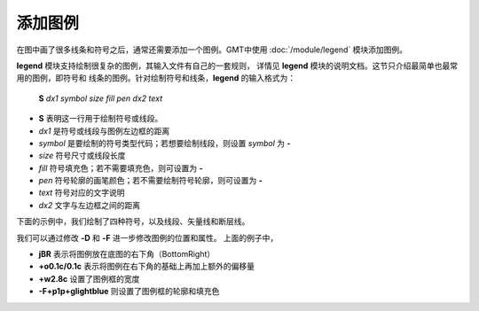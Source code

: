 添加图例
========

在图中画了很多线条和符号之后，通常还需要添加一个图例。GMT中使用 :doc:`/module/legend`
模块添加图例。

**legend** 模块支持绘制很复杂的图例，其输入文件有自己的一套规则，
详情见 **legend** 模块的说明文档。这节只介绍最简单也最常用的图例，即符号和
线条的图例。针对绘制符号和线条，\ **legend** 的输入格式为：

    **S** *dx1* *symbol* *size* *fill* *pen* *dx2* *text*

- **S** 表明这一行用于绘制符号或线段。
- *dx1* 是符号或线段与图例左边框的距离
- *symbol* 是要绘制的符号类型代码；若想要绘制线段，则设置 *symbol* 为 **-**
- *size* 符号尺寸或线段长度
- *fill* 符号填充色；若不需要填充色，则可设置为 **-**
- *pen* 符号轮廓的画笔颜色；若不需要绘制符号轮廓，则可设置为 **-**
- *text* 符号对应的文字说明
- *dx2* 文字与左边框之间的距离

下面的示例中，我们绘制了四种符号，以及线段、矢量线和断层线。

.. gmtplot::
    :width: 70%

	gmt begin map png,pdf
	gmt basemap -R0/10/0/8 -JX10c/8c -Baf -BWSen
	gmt legend -DjBR+w2.8c+o0.1c/0.1c -F+p1p+glightblue << EOF
	# symbols
	S 0.25c c 0.3c -      0.25p,blue 0.8c circle
	S 0.25c t 0.3c cyan   0.25p      0.8c triangle
	S 0.25c i 0.3c blue   0.25p,red  0.8c triangle2
	S 0.25c e 0.3c yellow 0.25p      0.8c ellipse
	# lines
	S 0.25c - 0.5c - 0.25p 0.8c line
	S 0.25c - 0.5c - 0.25p,- 0.8c dashline
	S 0.25c v0.1i+a40+e 0.25i magenta 0.25p 0.8c vector
	S 0.25c f0.1i+l+t 0.25i blue 0.25p 0.8c fault
	EOF
	gmt end

我们可以通过修改 **-D** 和 **-F** 进一步修改图例的位置和属性。
上面的例子中，

- **jBR** 表示将图例放在底图的右下角（BottomRight）
- **+o0.1c/0.1c** 表示将图例在右下角的基础上再加上额外的偏移量
- **+w2.8c** 设置了图例框的宽度
- **-F+p1p+glightblue** 则设置了图例框的轮廓和填充色

